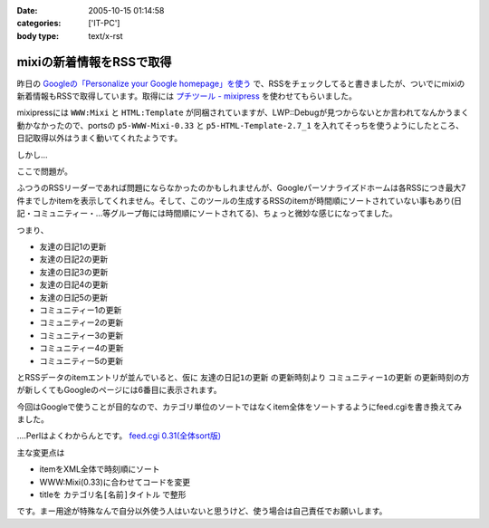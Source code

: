 :date: 2005-10-15 01:14:58
:categories: ['IT-PC']
:body type: text/x-rst

=========================
mixiの新着情報をRSSで取得
=========================

昨日の `Googleの「Personalize your Google homepage」を使う`_ で、RSSをチェックしてると書きましたが、ついでにmixiの新着情報もRSSで取得しています。取得には `プチツール - mixipress`_ を使わせてもらいました。

mixipressには ``WWW:Mixi`` と ``HTML:Template`` が同梱されていますが、LWP::Debugが見つからないとか言われてなんかうまく動かなかったので、portsの ``p5-WWW-Mixi-0.33`` と ``p5-HTML-Template-2.7_1`` を入れてそっちを使うようにしたところ、日記取得以外はうまく動いてくれたようです。

しかし...


.. _`Googleの「Personalize your Google homepage」を使う`: http://www.freia.jp/taka/blog/258
.. _`プチツール - mixipress`: http://www.iburiworks.com/petittools/mixipress.html



.. :extend type: text/plain
.. :extend:
ここで問題が。

ふつうのRSSリーダーであれば問題にならなかったのかもしれませんが、Googleパーソナライズドホームは各RSSにつき最大7件までしかitemを表示してくれません。そして、このツールの生成するRSSのitemが時間順にソートされていない事もあり(日記・コミュニティー・...等グループ毎には時間順にソートされてる)、ちょっと微妙な感じになってました。

つまり、

- 友達の日記1の更新
- 友達の日記2の更新
- 友達の日記3の更新
- 友達の日記4の更新
- 友達の日記5の更新
- コミュニティー1の更新
- コミュニティー2の更新
- コミュニティー3の更新
- コミュニティー4の更新
- コミュニティー5の更新

とRSSデータのitemエントリが並んでいると、仮に ``友達の日記1の更新`` の更新時刻より ``コミュニティー1の更新`` の更新時刻の方が新しくてもGoogleのページには6番目に表示されます。

今回はGoogleで使うことが目的なので、カテゴリ単位のソートではなくitem全体をソートするようにfeed.cgiを書き換えてみました。

‥‥Perlはよくわからんとです。 `feed.cgi 0.31(全体sort版)`_

主な変更点は

- itemをXML全体で時刻順にソート
- WWW:Mixi(0.33)に合わせてコードを変更
- titleを ``カテゴリ名[名前]タイトル`` で整形

です。まー用途が特殊なんで自分以外使う人はいないと思うけど、使う場合は自己責任でお願いします。

.. _`feed.cgi 0.31(全体sort版)`: file/feed.cgi/file_view


